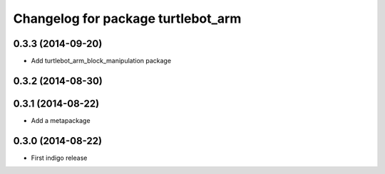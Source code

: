 ^^^^^^^^^^^^^^^^^^^^^^^^^^^^^^^^^^^
Changelog for package turtlebot_arm
^^^^^^^^^^^^^^^^^^^^^^^^^^^^^^^^^^^

0.3.3 (2014-09-20)
------------------
* Add turtlebot_arm_block_manipulation package

0.3.2 (2014-08-30)
------------------

0.3.1 (2014-08-22)
------------------
* Add a metapackage

0.3.0 (2014-08-22)
------------------
* First indigo release
